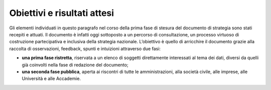 .. _obiettivi-e-risultati-attesi-7:

Obiettivi e risultati attesi
============================

Gli elementi individuati in questo paragrafo nel corso della prima fase
di stesura del documento di strategia sono stati recepiti e attuati. Il
documento è infatti oggi sottoposto a un percorso di consultazione, un
processo virtuoso di costruzione partecipativa e inclusiva della
strategia nazionale. L’obiettivo è quello di arricchire il documento
grazie alla raccolta di osservazioni, feedback, spunti e intuizioni
attraverso due fasi:

-  **una prima fase ristretta**, riservata a un elenco di soggetti
   direttamente interessati al tema dei dati, diversi da quelli già
   coinvolti nella fase di redazione del documento;

-  **una seconda fase pubblica**, aperta ai riscontri di tutte le
   amministrazioni, alla società civile, alle imprese, alle Università e
   alle Accademie.
